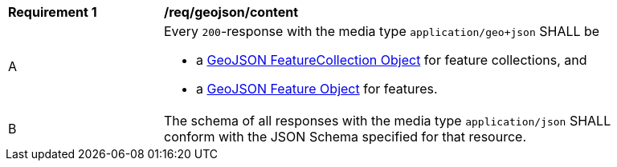 [[req_geojson_content]]
[width="90%",cols="2,6a"]
|===
^|*Requirement {counter:req-id}* |*/req/geojson/content* 
^|A|Every `200`-response with the media type `application/geo+json` SHALL be

* a link:https://tools.ietf.org/html/rfc7946#section-3.3[GeoJSON FeatureCollection Object] for feature collections, and
* a link:https://tools.ietf.org/html/rfc7946#section-3.2[GeoJSON Feature Object] for features.

^|B|The schema of all responses with the media type `application/json` SHALL conform with the JSON Schema specified for that resource. 
|===
